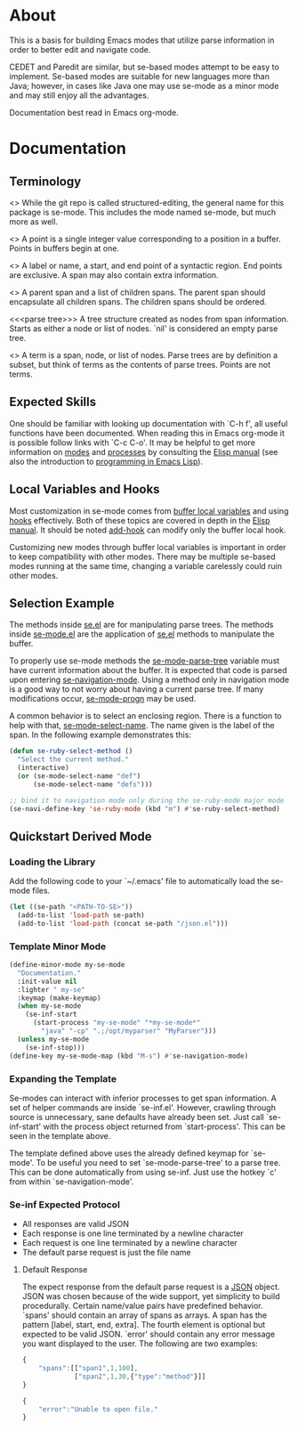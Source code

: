 * About
This is a basis for building Emacs modes that utilize parse
information in order to better edit and navigate code.

CEDET and Paredit are similar, but se-based modes attempt to be easy
to implement.  Se-based modes are suitable for new languages more than
Java; however, in cases like Java one may use se-mode as a minor mode
and may still enjoy all the advantages.

Documentation best read in Emacs org-mode.

* Documentation
** Terminology
<<<se-mode>>> While the git repo is called structured-editing, the
general name for this package is se-mode.  This includes the mode
named se-mode, but much more as well.

<<<point>>> A point is a single integer value corresponding to a
position in a buffer.  Points in buffers begin at one.

<<<span>>> A label or name, a start, and end point of a syntactic
region.  End points are exclusive.  A span may also contain extra
information.

<<<node>>> A parent span and a list of children spans.  The parent
span should encapsulate all children spans.  The children spans should
be ordered.

<<<parse tree>>> A tree structure created as nodes from span
information.  Starts as either a node or list of nodes.  `nil' is
considered an empty parse tree.

<<<term>>> A term is a span, node, or list of nodes.  Parse trees are
by definition a subset, but think of terms as the contents of parse
trees.  Points are not terms.

** Expected Skills
One should be familiar with looking up documentation with `C-h f', all
useful functions have been documented.  When reading this in Emacs
org-mode it is possible follow links with `C-c C-o'.  It may be
helpful to get more information on [[info:elisp#Modes][modes]] and [[info:elisp#Processes][processes]] by consulting
the [[info:Elisp#Top][Elisp manual]] (see also the introduction to [[info:eintr#Top][programming in Emacs Lisp]]).

** Local Variables and Hooks
Most customization in se-mode comes from [[info:elisp#Buffer-Local%20Variables][buffer local variables]] and
using [[info:elisp#Hooks][hooks]] effectively.  Both of these topics are covered in depth in
the [[info:elisp#Top][Elisp manual]].  It should be noted [[elisp:(progn%20(describe-function%20#'add-hook)%20nil)][add-hook]] can modify only the
buffer local hook.

Customizing new modes through buffer local variables is important in
order to keep compatibility with other modes.  There may be multiple
se-based modes running at the same time, changing a variable
carelessly could ruin other modes.

** Selection Example
The methods inside [[file:se.el][se.el]] are for manipulating parse trees.  The
methods inside [[file:se-mode.el][se-mode.el]] are the application of [[file:se.el][se.el]] methods to
manipulate the buffer.

To properly use se-mode methods the [[file:se-mode.el::defvar se-mode-parse-tree][se-mode-parse-tree]] variable must
have current information about the buffer.  It is expected that code
is parsed upon entering [[file:se-navi.el::define-minor-mode se-navigation-mode][se-navigation-mode]].  Using a method only in
navigation mode is a good way to not worry about having a current
parse tree.  If many modifications occur, [[file:se-mode.el::defmacro%20se-mode-progn][se-mode-progn]] may be used.

A common behavior is to select an enclosing region.  There is a
function to help with that, [[file:se-mode.el::defun se-mode-select-name][se-mode-select-name]].  The name given is
the label of the span.  In the following example demonstrates this:

#+BEGIN_SRC emacs-lisp
  (defun se-ruby-select-method ()
    "Select the current method."
    (interactive)
    (or (se-mode-select-name "def")
        (se-mode-select-name "defs")))

  ;; bind it to navigation mode only during the se-ruby-mode major mode
  (se-navi-define-key 'se-ruby-mode (kbd "m") #'se-ruby-select-method)
#+END_SRC

** Quickstart Derived Mode
*** Loading the Library
Add the following code to your `~/.emacs' file to automatically load
the se-mode files.

#+BEGIN_SRC emacs-lisp
  (let ((se-path "<PATH-TO-SE>"))
    (add-to-list 'load-path se-path)
    (add-to-list 'load-path (concat se-path "/json.el")))
#+END_SRC
*** Template Minor Mode
#+BEGIN_SRC emacs-lisp
(define-minor-mode my-se-mode
  "Documentation."
  :init-value nil
  :lighter " my-se"
  :keymap (make-keymap)
  (when my-se-mode
    (se-inf-start
      (start-process "my-se-mode" "*my-se-mode*"
        "java" "-cp" ".;/opt/myparser" "MyParser")))
  (unless my-se-mode
    (se-inf-stop)))
(define-key my-se-mode-map (kbd "M-s") #'se-navigation-mode)
#+END_SRC
*** Expanding the Template
Se-modes can interact with inferior processes to get span
information. A set of helper commands are inside `se-inf.el'. However,
crawling through source is unnecessary, sane defaults have already
been set. Just call `se-inf-start' with the process object returned
from `start-process'. This can be seen in the template above.

The template defined above uses the already defined keymap for
`se-mode'. To be useful you need to set `se-mode-parse-tree' to a
parse tree. This can be done automatically from using se-inf. Just use
the hotkey `c' from within `se-navigation-mode'.

*** Se-inf Expected Protocol
- All responses are valid JSON
- Each response is one line terminated by a newline character
- Each request is one line terminated by a newline character
- The default parse request is just the file name

**** Default Response
The expect response from the default parse request is a [[http://json.org/][JSON]]
object. JSON was chosen because of the wide support, yet simplicity to
build procedurally. Certain name/value pairs have predefined
behavior. `spans' should contain an array of spans as arrays. A span
has the pattern [label, start, end, extra]. The fourth element is
optional but expected to be valid JSON. `error' should contain any
error message you want displayed to the user. The following are two
examples:

#+BEGIN_SRC js
  {
      "spans":[["span1",1,100],
               ["span2",1,30,{"type":"method"}]]
  }
#+END_SRC

#+BEGIN_SRC js
  {
      "error":"Unable to open file."
  }
#+END_SRC
